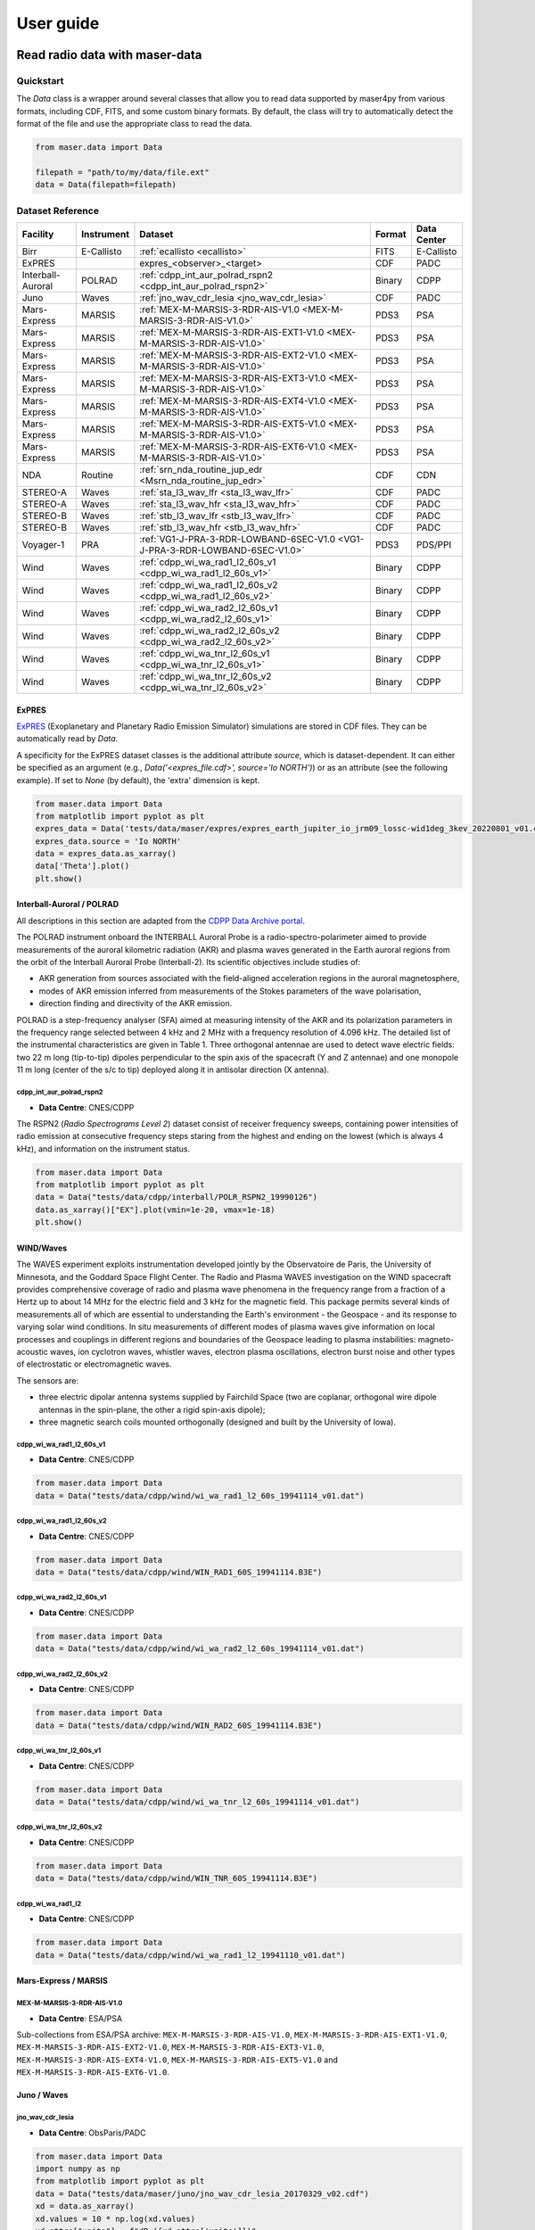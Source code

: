 User guide
=============

Read radio data with maser-data
-------------------------------------

Quickstart
~~~~~~~~~~~

The `Data` class is a wrapper around several classes that allow you to read data supported by maser4py from various
formats, including CDF, FITS, and some custom binary formats. By default, the class will try to automatically detect
the format of the file and use the appropriate class to read the data.

.. code:: python

    from maser.data import Data

    filepath = "path/to/my/data/file.ext"
    data = Data(filepath=filepath)


Dataset Reference
~~~~~~~~~~~~~~~~~~

+-------------------+------------+------------------------------------------------------------------------------+--------+-------------+
| Facility          | Instrument | Dataset                                                                      | Format | Data Center |
+===================+============+==============================================================================+========+=============+
| Birr              | E-Callisto | :ref:`ecallisto <ecallisto>`                                                 | FITS   | E-Callisto  |
+-------------------+------------+------------------------------------------------------------------------------+--------+-------------+
| ExPRES            |            | expres_<observer>_<target>                                                   | CDF    | PADC        |
+-------------------+------------+------------------------------------------------------------------------------+--------+-------------+
| Interball-Auroral | POLRAD     | :ref:`cdpp_int_aur_polrad_rspn2 <cdpp_int_aur_polrad_rspn2>`                 | Binary | CDPP        |
+-------------------+------------+------------------------------------------------------------------------------+--------+-------------+
| Juno              | Waves      | :ref:`jno_wav_cdr_lesia <jno_wav_cdr_lesia>`                                 | CDF    | PADC        |
+-------------------+------------+------------------------------------------------------------------------------+--------+-------------+
| Mars-Express      | MARSIS     | :ref:`MEX-M-MARSIS-3-RDR-AIS-V1.0 <MEX-M-MARSIS-3-RDR-AIS-V1.0>`             | PDS3   | PSA         |
+-------------------+------------+------------------------------------------------------------------------------+--------+-------------+
| Mars-Express      | MARSIS     | :ref:`MEX-M-MARSIS-3-RDR-AIS-EXT1-V1.0 <MEX-M-MARSIS-3-RDR-AIS-V1.0>`        | PDS3   | PSA         |
+-------------------+------------+------------------------------------------------------------------------------+--------+-------------+
| Mars-Express      | MARSIS     | :ref:`MEX-M-MARSIS-3-RDR-AIS-EXT2-V1.0 <MEX-M-MARSIS-3-RDR-AIS-V1.0>`        | PDS3   | PSA         |
+-------------------+------------+------------------------------------------------------------------------------+--------+-------------+
| Mars-Express      | MARSIS     | :ref:`MEX-M-MARSIS-3-RDR-AIS-EXT3-V1.0 <MEX-M-MARSIS-3-RDR-AIS-V1.0>`        | PDS3   | PSA         |
+-------------------+------------+------------------------------------------------------------------------------+--------+-------------+
| Mars-Express      | MARSIS     | :ref:`MEX-M-MARSIS-3-RDR-AIS-EXT4-V1.0 <MEX-M-MARSIS-3-RDR-AIS-V1.0>`        | PDS3   | PSA         |
+-------------------+------------+------------------------------------------------------------------------------+--------+-------------+
| Mars-Express      | MARSIS     | :ref:`MEX-M-MARSIS-3-RDR-AIS-EXT5-V1.0 <MEX-M-MARSIS-3-RDR-AIS-V1.0>`        | PDS3   | PSA         |
+-------------------+------------+------------------------------------------------------------------------------+--------+-------------+
| Mars-Express      | MARSIS     | :ref:`MEX-M-MARSIS-3-RDR-AIS-EXT6-V1.0 <MEX-M-MARSIS-3-RDR-AIS-V1.0>`        | PDS3   | PSA         |
+-------------------+------------+------------------------------------------------------------------------------+--------+-------------+
| NDA               | Routine    | :ref:`srn_nda_routine_jup_edr <Msrn_nda_routine_jup_edr>`                    | CDF    | CDN         |
+-------------------+------------+------------------------------------------------------------------------------+--------+-------------+
| STEREO-A          | Waves      | :ref:`sta_l3_wav_lfr <sta_l3_wav_lfr>`                                       | CDF    | PADC        |
+-------------------+------------+------------------------------------------------------------------------------+--------+-------------+
| STEREO-A          | Waves      | :ref:`sta_l3_wav_hfr <sta_l3_wav_hfr>`                                       | CDF    | PADC        |
+-------------------+------------+------------------------------------------------------------------------------+--------+-------------+
| STEREO-B          | Waves      | :ref:`stb_l3_wav_lfr <stb_l3_wav_lfr>`                                       | CDF    | PADC        |
+-------------------+------------+------------------------------------------------------------------------------+--------+-------------+
| STEREO-B          | Waves      | :ref:`stb_l3_wav_hfr <stb_l3_wav_hfr>`                                       | CDF    | PADC        |
+-------------------+------------+------------------------------------------------------------------------------+--------+-------------+
| Voyager-1         | PRA        | :ref:`VG1-J-PRA-3-RDR-LOWBAND-6SEC-V1.0 <VG1-J-PRA-3-RDR-LOWBAND-6SEC-V1.0>` | PDS3   | PDS/PPI     |
+-------------------+------------+------------------------------------------------------------------------------+--------+-------------+
| Wind              | Waves      | :ref:`cdpp_wi_wa_rad1_l2_60s_v1 <cdpp_wi_wa_rad1_l2_60s_v1>`                 | Binary | CDPP        |
+-------------------+------------+------------------------------------------------------------------------------+--------+-------------+
| Wind              | Waves      | :ref:`cdpp_wi_wa_rad1_l2_60s_v2 <cdpp_wi_wa_rad1_l2_60s_v2>`                 | Binary | CDPP        |
+-------------------+------------+------------------------------------------------------------------------------+--------+-------------+
| Wind              | Waves      | :ref:`cdpp_wi_wa_rad2_l2_60s_v1 <cdpp_wi_wa_rad2_l2_60s_v1>`                 | Binary | CDPP        |
+-------------------+------------+------------------------------------------------------------------------------+--------+-------------+
| Wind              | Waves      | :ref:`cdpp_wi_wa_rad2_l2_60s_v2 <cdpp_wi_wa_rad2_l2_60s_v2>`                 | Binary | CDPP        |
+-------------------+------------+------------------------------------------------------------------------------+--------+-------------+
| Wind              | Waves      | :ref:`cdpp_wi_wa_tnr_l2_60s_v1 <cdpp_wi_wa_tnr_l2_60s_v1>`                   | Binary | CDPP        |
+-------------------+------------+------------------------------------------------------------------------------+--------+-------------+
| Wind              | Waves      | :ref:`cdpp_wi_wa_tnr_l2_60s_v2 <cdpp_wi_wa_tnr_l2_60s_v2>`                   | Binary | CDPP        |
+-------------------+------------+------------------------------------------------------------------------------+--------+-------------+

ExPRES
""""""""""""""""""""""""""""""

`ExPRES <https://maser.lesia.obspm.fr/task-2-modeling-tools/expres/?lang=en>`_ (Exoplanetary and Planetary Radio
Emission Simulator) simulations are stored in CDF files. They can be automatically read by `Data`.

A specificity for the ExPRES dataset classes is the additional attribute `source`, which is dataset-dependent.
It can either be specified as an argument (e.g., `Data('<expres_file.cdf>', source='Io NORTH')`) or as an attribute (see the following
example). If set to `None` (by default), the 'extra' dimension is kept.

.. code-block:: python

   from maser.data import Data
   from matplotlib import pyplot as plt
   expres_data = Data('tests/data/maser/expres/expres_earth_jupiter_io_jrm09_lossc-wid1deg_3kev_20220801_v01.cdf')
   expres_data.source = 'Io NORTH'
   data = expres_data.as_xarray()
   data['Theta'].plot()
   plt.show()


.. image:: figures/expres_example.png
   :width: 500
   :alt: expres example plot


Interball-Auroral / POLRAD
""""""""""""""""""""""""""""""

All descriptions in this section are adapted from the `CDPP Data Archive portal <https://cdpp-archive.cnes.fr>`_.

The POLRAD instrument onboard the INTERBALL Auroral Probe is a radio-spectro-polarimeter aimed to
provide measurements of the auroral kilometric radiation (AKR) and plasma waves generated in the
Earth auroral regions from the orbit of the Interball Auroral Probe (Interball-2). Its scientific
objectives include studies of:

* AKR generation from sources associated with the field-aligned acceleration regions in the auroral
  magnetosphere,
* modes of AKR emission inferred from measurements of the Stokes parameters of the wave polarisation,
* direction finding and directivity of the AKR emission.

POLRAD is a step-frequency analyser (SFA) aimed at measuring intensity of the AKR and its polarization
parameters in the frequency range selected between 4 kHz and 2 MHz with a frequency resolution of
4.096 kHz. The detailed list of the instrumental characteristics are given in Table 1. Three orthogonal
antennae are used to detect wave electric fields: two 22 m long (tip-to-tip) dipoles perpendicular to
the spin axis of the spacecraft (Y and Z antennae) and one monopole 11 m long (center of the s/c to tip)
deployed along it in antisolar direction (X antenna).

.. _cdpp_int_aur_polrad_rspn2:

cdpp_int_aur_polrad_rspn2
.........................

* **Data Centre**: CNES/CDPP

The RSPN2 (*Radio Spectrograms Level 2*) dataset consist of receiver frequency sweeps, containing power
intensities of radio emission at consecutive frequency steps staring from the highest and ending on
the lowest (which is always 4 kHz), and information on the instrument status.

.. code-block:: python

   from maser.data import Data
   from matplotlib import pyplot as plt
   data = Data("tests/data/cdpp/interball/POLR_RSPN2_19990126")
   data.as_xarray()["EX"].plot(vmin=1e-20, vmax=1e-18)
   plt.show()

.. image:: figures/cdpp_int_aur_polrad_rspn2.png
   :width: 400
   :alt: cdpp_int_aur_polrad_rspn2 example plot


WIND/Waves
""""""""""""""""""""""""""""""

The WAVES experiment exploits instrumentation developed jointly by the Observatoire de Paris, the
University of Minnesota, and the Goddard Space Flight Center. The Radio and Plasma WAVES investigation
on the WIND spacecraft provides comprehensive coverage of radio and plasma wave phenomena in the frequency
range from a fraction of a Hertz up to about 14 MHz for the electric field and 3 kHz for the magnetic field.
This package permits several kinds of measurements all of which are essential to understanding the Earth's
environment - the Geospace - and its response to varying solar wind conditions. In situ measurements of
different modes of plasma waves give information on local processes and couplings in different regions and
boundaries of the Geospace leading to plasma instabilities: magneto-acoustic waves, ion cyclotron waves,
whistler waves, electron plasma oscillations, electron burst noise and other types of electrostatic or
electromagnetic waves.

The sensors are:

* three electric dipolar antenna systems supplied by Fairchild Space (two are coplanar, orthogonal wire
  dipole antennas in the spin-plane, the other a rigid spin-axis dipole);
* three magnetic search coils mounted orthogonally (designed and built by the University of Iowa).

.. _cdpp_wi_wa_rad1_l2_60s_v1:

cdpp_wi_wa_rad1_l2_60s_v1
.........................

* **Data Centre**: CNES/CDPP

.. code-block:: python

   from maser.data import Data
   data = Data("tests/data/cdpp/wind/wi_wa_rad1_l2_60s_19941114_v01.dat")

.. _cdpp_wi_wa_rad1_l2_60s_v2:

cdpp_wi_wa_rad1_l2_60s_v2
.........................

* **Data Centre**: CNES/CDPP

.. code-block:: python

   from maser.data import Data
   data = Data("tests/data/cdpp/wind/WIN_RAD1_60S_19941114.B3E")

.. _cdpp_wi_wa_rad2_l2_60s_v1:

cdpp_wi_wa_rad2_l2_60s_v1
.........................

* **Data Centre**: CNES/CDPP

.. code-block:: python

   from maser.data import Data
   data = Data("tests/data/cdpp/wind/wi_wa_rad2_l2_60s_19941114_v01.dat")

.. _cdpp_wi_wa_rad2_l2_60s_v2:

cdpp_wi_wa_rad2_l2_60s_v2
.........................

* **Data Centre**: CNES/CDPP

.. code-block:: python

   from maser.data import Data
   data = Data("tests/data/cdpp/wind/WIN_RAD2_60S_19941114.B3E")

.. _cdpp_wi_wa_tnr_l2_60s_v1:

cdpp_wi_wa_tnr_l2_60s_v1
.........................

* **Data Centre**: CNES/CDPP

.. code-block:: python

   from maser.data import Data
   data = Data("tests/data/cdpp/wind/wi_wa_tnr_l2_60s_19941114_v01.dat")

.. _cdpp_wi_wa_tnr_l2_60s_v2:

cdpp_wi_wa_tnr_l2_60s_v2
.........................

* **Data Centre**: CNES/CDPP

.. code-block:: python

   from maser.data import Data
   data = Data("tests/data/cdpp/wind/WIN_TNR_60S_19941114.B3E")

.. _cdpp_wi_wa_rad1_l2:

cdpp_wi_wa_rad1_l2
..................

* **Data Centre**: CNES/CDPP

.. code-block:: python

   from maser.data import Data
   data = Data("tests/data/cdpp/wind/wi_wa_rad1_l2_19941110_v01.dat")


Mars-Express / MARSIS
""""""""""""""""""""""""""""""

.. _MEX-M-MARSIS-3-RDR-AIS-V1.0:

MEX-M-MARSIS-3-RDR-AIS-V1.0
...........................

* **Data Centre**: ESA/PSA

Sub-collections from ESA/PSA archive: ``MEX-M-MARSIS-3-RDR-AIS-V1.0``, ``MEX-M-MARSIS-3-RDR-AIS-EXT1-V1.0``,
``MEX-M-MARSIS-3-RDR-AIS-EXT2-V1.0``, ``MEX-M-MARSIS-3-RDR-AIS-EXT3-V1.0``, ``MEX-M-MARSIS-3-RDR-AIS-EXT4-V1.0``,
``MEX-M-MARSIS-3-RDR-AIS-EXT5-V1.0`` and ``MEX-M-MARSIS-3-RDR-AIS-EXT6-V1.0``.


Juno / Waves
""""""""""""""""""""""""""""""

.. _jno_wav_cdr_lesia:

jno_wav_cdr_lesia
.................

* **Data Centre**: ObsParis/PADC

.. code-block:: python

   from maser.data import Data
   import numpy as np
   from matplotlib import pyplot as plt
   data = Data("tests/data/maser/juno/jno_wav_cdr_lesia_20170329_v02.cdf")
   xd = data.as_xarray()
   xd.values = 10 * np.log(xd.values)
   xd.attrs["units"] = f"dB ({xd.attrs['units']})"
   xd.plot(yscale="log")
   plt.show()

.. image:: figures/jno_wav_cdr_lesia.png
   :width: 400
   :alt: jno_wav_cdr_lesia example plot


Voyager / PRA
""""""""""""""""""""""""""""""

.. _VG1-J-PRA-3-RDR-LOWBAND-6SEC-V1.0:

VG1-J-PRA-3-RDR-LOWBAND-6SEC-V1.0
.................................

* **Data Centre**: NASA/PDS/PPI

.. code-block:: python

   from maser.data import Data
   from matplotlib import pyplot as plt
   data = Data("tests/data/pds/VG1-J-PRA-4-SUMM-BROWSE-48SEC-V1/T790306.LBL")
   xd = data.as_xarray()
   xd['L'].plot(vmin=40, vmax=70)
   plt.title(f"{v.dataset}:{v.filepath.stem}")
   plt.show()

.. image:: figures/_vg1_j_pra_3_rdr_lowband_6sec_v1.png
   :width: 400
   :alt: _vg1_j_pra_3_rdr_lowband_6sec_v1 example plot


E-Callisto
""""""""""""""""""""""""""""""


.. _ecallisto:

ecallisto
.........

* **Data Centre**: E-Callisto

.. code-block:: python

   from maser.data import Data
   from matplotlib import pyplot as plt
   data = Data("tests/data/e-callisto/BIR/BIR_20220130_111500_01.fit")
   xd = data.as_xarray()
   xd.plot(vmin=100, vmax=110)
   plt.title(xd.attrs['title'])
   plt.show()

.. image:: figures/ecallisto.png
   :width: 400
   :alt: ecallisto example plot

Nançay Decameter Array (NDA)
""""""""""""""""""""""""""""""

.. _srn_nda_routine_jup_edr:

srn_nda_routine_jup_edr
.......................

* **Data Centre**: Centre de Données de Nançay (CDN)

.. code-block:: python

   from maser.data import Data
   from matplotlib import pyplot as plt
   data = Data("tests/data/nda/routine/srn_nda_routine_jup_edr_201601302247_201601310645_V12.cdf")
   xd = data.as_xarray()
   xd.plot(vmin=40, vmax=120)
   plt.title(xd.attrs['title'])
   plt.show()

.. image:: figures/srn_nda_routine_jup_edr.png
   :width: 400
   :alt: NDA Routine example plot



STEREO-A and STEREO-B / Waves / LFR and HFR
"""""""""""""""""""""""""""""""""""""""""""

.. _sta_l3_wav_lfr:

sta_l3_wav_lfr
...............

* **Data Centre**: Paris Astronomical Data Centre (PADC)

.. code-block:: python

   from maser.data import Data
   from matplotlib import pyplot as plt
   data = Data("tests/data/swaves/l3_cdf/sta_l3_wav_lfr_20200711_v01.cdf")
   xd = data.as_xarray()
   xd.plot(vmin=40, vmax=120)
   plt.title(xd.attrs['title'])
   plt.show()

.. image:: figures/srn_nda_routine_jup_edr.png
   :width: 400
   :alt: STEREO-A LFR example plot




Plot radio data with maser-plot
-------------------------------------

Quickstart
~~~~~~~~~~~

maser-plot offers "read-to-use" data plotting capabilities in complement to maser-data.

For the moment it only works with data from Solar Orbiter/RPW, but additional data should be added later.

Here is a example to read and plot Solar Orbiter/RPW TNR receiver dynamical spectrum using maser-data, maser-plot and matplotlib:

.. code:: python

    from maser.data import Data
    from maser.plot.rpw.tnr import plot_auto

    # Parse TNR CDF file with maser.data.Data class
    tnr_filepath = "solo_L2_rpw-tnr-surv_20211009_V02.cdf"
    tnr_data = Data(filepath=tnr_filepath)

     # Plot data "as is" (i.e., without any post-processing or filters)
    import matplotlib.pyplot as plt
    import matplotlib.colorbar as cbar

    fig, ax = plt.subplots(figsize=(10, 5))
    # Define plot main title
    #fig.suptitle("RPW Tuto")
    fig.tight_layout()
    cbar_ax, kw = cbar.make_axes(ax, shrink=1.4)
    # plot AUTO
    plot_auto(tnr_data, ax=ax, figure=fig, cbar_ax=cbar_ax)
    # Define plot subtitle
    ax.set_title('RPW TNR spectral power density from ' + filepath.name)
    plt.show()

Which should give:

.. image:: figures/solo_L2_rpw-tnr-surv_20211009_V02.png
   :width: 400
   :alt: solo_L2_rpw-tnr-surv_20211009 example plot

.. note:: using matplotlib is not mandatory here, but permits to refine plotting options.

Extra tools from maser-tools
-----------------------------

Quickstart
~~~~~~~~~~~

maser-tools offers methods to handle radio data file format and time.

It currently contains programs to :
    - handle `CDF file format <https://cdf.gsfc.nasa.gov/>`_
    - Ensure conversions between time bases (i.e. TT2000<->UTC)

Examples
"""""""""""""""

Compare two CDF files content with ``cdf_compare``
.....................................................

.. code:: python

    from maser.tools.cdf.cdf_compare import cdf_compare

    # Define paths of the two CDF files to compare
    cdf_file1 = 'cdf_file1_path'
    cdf_file2 = 'cdf_file2_path'

    # Run cdf_compare
    results = cdf_compare(cdf_file1, cdf_file2)

    if results:
        # If differences are found, print them
        print(results)
    else:
        print('No difference found between {0} and {1}'.format(cdf_file1, cdf_file2))

If no discrepancy is found between the two input CDF files, the dictionary `results` should be empty. Otherwise, it should contain differences found between both CDF files.

.. note::

    - By default ``cdf_compare`` also checks the CDF attributes.
    - ``cdf_compare`` can also be run as a command line tool. Run `maser cdf_compare --help` from a terminal for more information.


Convert master binary CDF into MS Excel sheet file
.....................................................

Here is an example to export a master CDF binary file into
a MS Excel sheet file using maser-tool:

.. code:: bash

    cdf_file=master_binary.cdf
    build_dir=./build
    maser skeletontable --to-xlsx -o $build_dir $cdf_file

Running the command below should create a new file `master_binary.xlsx` in the `build` folder.

.. note::

    - It is also possible to provide a Skeleton table file as an input (instead of master CDF binary file)
    - Use `maser skeletoncdf` command to generate skeleton table and master CDF files from an MS Excel file.
    - Example of export Excel file can be found in `support/cdf/convert_example.xlsx`

Download and show the leap seconds table (`CDFLeapSeconds.txt`)
.................................................................

maser-tools allows users to retrive and show the content of the `CDFLeapSeconds.txt` file, as provided by the NASA CDF Team (i.e., https://cdf.gsfc.nasa.gov/html/CDFLeapSeconds.txt).

To download the `CDFLeapSeconds.txt` file:

.. code:: bash

    maser leapsec -D

To print leap seconds table:

.. code:: bash

    maser leapsec -S

Run ``maser leapsec --help`` to see the command help.

.. note::

    By default, the `CDFLeapSeconds.txt` file is downloaded in the `support/data` sub-folder of the `maser-tools` directory.
